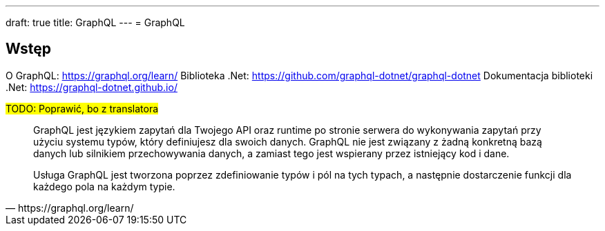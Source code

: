 ---
draft: true
title: GraphQL
---
= GraphQL

== Wstęp

O GraphQL: https://graphql.org/learn/
Biblioteka .Net: https://github.com/graphql-dotnet/graphql-dotnet
Dokumentacja biblioteki .Net: https://graphql-dotnet.github.io/

#TODO: Poprawić, bo z translatora#
[quote, https://graphql.org/learn/]
____
GraphQL jest językiem zapytań dla Twojego API oraz runtime po stronie serwera do wykonywania zapytań przy użyciu systemu typów, który definiujesz dla swoich danych. GraphQL nie jest związany z żadną konkretną bazą danych lub silnikiem przechowywania danych, a zamiast tego jest wspierany przez istniejący kod i dane.

Usługa GraphQL jest tworzona poprzez zdefiniowanie typów i pól na tych typach, a następnie dostarczenie funkcji dla każdego pola na każdym typie.
____
